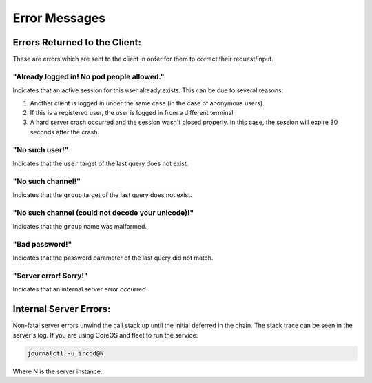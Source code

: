 .. Error Messages

Error Messages
**************

Errors Returned to the Client:
==============================

These are errors which are sent to the client in order for them to correct their request/input.

"Already logged in! No pod people allowed."
-------------------------------------------

Indicates that an active session for this user already exists. This can be due to several reasons:

1. Another client is logged in under the same case (in the case of anonymous users).

2. If this is a registered user, the user is logged in from a different terminal

3. A hard server crash occurred and the session wasn't closed properly. In this case, the session will expire 30 seconds
   after the crash.

"No such user!"
---------------

Indicates that the ``user`` target of the last query does not exist.

"No such channel!"
------------------

Indicates that the ``group`` target of the last query does not exist.

"No such channel (could not decode your unicode)!"
--------------------------------------------------

Indicates that the ``group`` name was malformed.

"Bad password!"
---------------

Indicates that the password parameter of the last query did not match.

"Server error! Sorry!"
----------------------

Indicates that an internal server error occurred.



Internal Server Errors:
=======================

Non-fatal server errors unwind the call stack up until the initial deferred in the chain. The
stack trace can be seen in the server's log. If you are using CoreOS and fleet to run the service:

.. code-block:: shell-session

    journalctl -u ircdd@N

Where N is the server instance.
